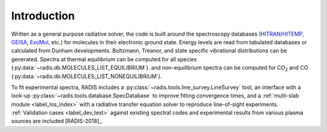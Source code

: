 Introduction
===========

Written as a general purpose radiative solver, the code is built around the spectroscopy databases
(`HITRAN/HITEMP <https://hitran.org>`_, `GEISA <https://geisa.aeris-data.fr/>`_, `ExoMol <https://www.exomol.com/>`_, etc.)
for molecules in their electronic ground state. Energy
levels are read from tabulated databases or calculated from Dunham developments.
Boltzmann, Treanor, and state specific vibrational distributions can be generated.
Spectra at thermal equilibrium can be computed for all species (:py:data:`~radis.db.MOLECULES_LIST_EQUILIBRIUM`).
and non-equilibrium spectra can be computed for |CO2| and CO
(:py:data:`~radis.db.MOLECULES_LIST_NONEQUILIBRIUM`).

To fit experimental spectra, RADIS includes a
:py:class:`~radis.tools.line_survey.LineSurvey` tool, an
interface with a look-up :py:class:`~radis.tools.database.SpecDatabase`
to improve fitting convergence times, and a :ref:`multi-slab module <label_los_index>`
with a radiative transfer equation solver to reproduce line-of-sight
experiments. :ref:`Validation cases <label_dev_test>` against existing
spectral codes and experimental results from various plasma sources are included [RADIS-2018]_.

.. |CO2| replace:: CO\ :sub:`2`

